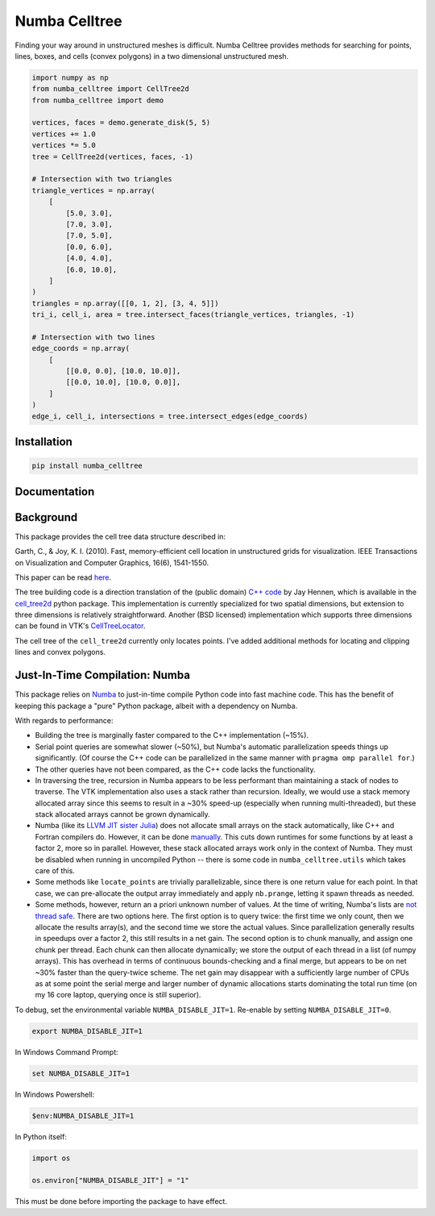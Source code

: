 Numba Celltree
==============

.. image:: https://img.shields.io/github/actions/workflow/status/deltares/numba_celltree/ci.yml?style=flat-square
   :target: https://github.com/deltares/numba_celltree/actions?query=workflows%3Aci
.. image:: https://img.shields.io/codecov/c/github/deltares/numba_celltree.svg?style=flat-square
   :target: https://app.codecov.io/gh/deltares/numba_celltree
.. image:: https://img.shields.io/badge/code%20style-black-000000.svg?style=flat-square
   :target: https://github.com/psf/black

Finding your way around in unstructured meshes is difficult. Numba Celltree
provides methods for searching for points, lines, boxes, and cells (convex
polygons) in a two dimensional unstructured mesh.

.. code:: python

    import numpy as np
    from numba_celltree import CellTree2d
    from numba_celltree import demo

    vertices, faces = demo.generate_disk(5, 5)
    vertices += 1.0
    vertices *= 5.0
    tree = CellTree2d(vertices, faces, -1)

    # Intersection with two triangles
    triangle_vertices = np.array(
        [
            [5.0, 3.0],
            [7.0, 3.0],
            [7.0, 5.0],
            [0.0, 6.0],
            [4.0, 4.0],
            [6.0, 10.0],
        ]
    )
    triangles = np.array([[0, 1, 2], [3, 4, 5]])
    tri_i, cell_i, area = tree.intersect_faces(triangle_vertices, triangles, -1)

    # Intersection with two lines
    edge_coords = np.array(
        [
            [[0.0, 0.0], [10.0, 10.0]],
            [[0.0, 10.0], [10.0, 0.0]],
        ]
    )
    edge_i, cell_i, intersections = tree.intersect_edges(edge_coords)

.. image:: https://raw.githubusercontent.com/Deltares/numba_celltree/main/docs/_static/intersection-example.svg
  :target: https://github.com/deltares/numba_celltree

Installation
------------

.. code:: console

    pip install numba_celltree
    
Documentation
-------------

.. image:: https://img.shields.io/github/actions/workflow/status/deltares/numba_celltree/ci.yml?style=flat-square
   :target: https://deltares.github.io/numba_celltree/

Background
----------

This package provides the cell tree data structure described in:

Garth, C., & Joy, K. I. (2010). Fast, memory-efficient cell location in
unstructured grids for visualization. IEEE Transactions on Visualization and
Computer Graphics, 16(6), 1541-1550.

This paper can be read `here
<https://escholarship.org/content/qt0vq7q87f/qt0vq7q87f.pdf>`_.

The tree building code is a direction translation of the (public domain) `C++
code
<https://github.com/NOAA-ORR-ERD/cell_tree2d/blob/master/src/cell_tree2d.cpp>`_
by Jay Hennen, which is available in the `cell_tree2d
<https://github.com/NOAA-ORR-ERD/cell_tree2d>`_ python package. This
implementation is currently specialized for two spatial dimensions, but
extension to three dimensions is relatively straightforward. Another (BSD
licensed) implementation which supports three dimensions can be found in VTK's
`CellTreeLocator
<https://vtk.org/doc/nightly/html/classvtkCellTreeLocator.html>`_.

The cell tree of the ``cell_tree2d`` currently only locates points. I've added
additional methods for locating and clipping lines and convex polygons.

Just-In-Time Compilation: Numba
-------------------------------

This package relies on `Numba <https://numba.pydata.org/>`_ to just-in-time
compile Python code into fast machine code. This has the benefit of keeping
this package a "pure" Python package, albeit with a dependency on Numba.

With regards to performance:

* Building the tree is marginally faster compared to the C++ implementation
  (~15%).
* Serial point queries are somewhat slower (~50%), but Numba's automatic
  parallelization speeds things up significantly. (Of course the C++ code can
  be parallelized in the same manner with ``pragma omp parallel for``.)
* The other queries have not been compared, as the C++ code lacks the
  functionality.
* In traversing the tree, recursion in Numba appears to be less performant than
  maintaining a stack of nodes to traverse. The VTK implementation also uses
  a stack rather than recursion. Ideally, we would use a stack memory allocated
  array since this seems to result in a ~30% speed-up (especially when running
  multi-threaded), but these stack allocated arrays cannot be grown
  dynamically.
* Numba (like its `LLVM JIT sister Julia <https://julialang.org/>`_) does not
  allocate small arrays on the stack automatically, like C++ and Fortran
  compilers do. However, it can be done `manually
  <https://github.com/numba/numba/issues/5084>`_. This cuts down runtimes for
  some functions by at least a factor 2, more so in parallel. However, these
  stack allocated arrays work only in the context of Numba. They must be
  disabled when running in uncompiled Python -- there is some code in
  ``numba_celltree.utils`` which takes care of this.
* Some methods like ``locate_points`` are trivially parallelizable, since
  there is one return value for each point. In that case, we can pre-allocate
  the output array immediately and apply ``nb.prange``, letting it spawn threads
  as needed.
* Some methods, however, return an a priori unknown number of values. At the
  time of writing, Numba's lists are 
  `not thread safe <https://github.com/numba/numba/issues/5878>`_. There are
  two options here. The first option is to query twice: the first time we only
  count, then we allocate the results array(s), and the second time we store
  the actual values. Since parallelization generally results in speedups over a
  factor 2, this still results in a net gain. The second option is to chunk
  manually, and assign one chunk per thread. Each chunk can then allocate
  dynamically; we store the output of each thread in a list (of numpy arrays).
  This has overhead in terms of continuous bounds-checking and a final merge,
  but appears to be on net ~30% faster than the query-twice scheme. The net
  gain may disappear with a sufficiently large number of CPUs as at some point the
  serial merge and larger number of dynamic allocations starts dominating the
  total run time (on my 16 core laptop, querying once is still superior).

To debug, set the environmental variable ``NUMBA_DISABLE_JIT=1``. Re-enable by
setting ``NUMBA_DISABLE_JIT=0``.

.. code:: bash

    export NUMBA_DISABLE_JIT=1

In Windows Command Prompt:

.. code:: console

    set NUMBA_DISABLE_JIT=1

In Windows Powershell:

.. code:: console

    $env:NUMBA_DISABLE_JIT=1

In Python itself:

.. code:: python

    import os

    os.environ["NUMBA_DISABLE_JIT"] = "1"

This must be done before importing the package to have effect. 
